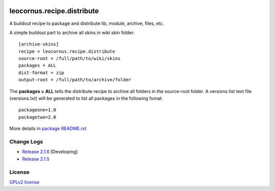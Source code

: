 |travis|_ |pypi-version|_ |pypi-download|_ |pypi-license|_ 
|gitter-img|_

leocornus.recipe.distribute
===========================

A buildout recipe to package and distribute lib, module, archive, files, etc.

A simple buildout part to archive all skins in wiki skin folder::

  [archive-skins]
  recipe = leocornus.recipe.distribute
  source-root = /full/path/to/wiki/skins
  packages = ALL
  dist-format = zip
  output-root = /full/path/to/archive/folder

The **packages = ALL** tells the distribute recipe to archive all
folders in the source-root folder.
A versions list text file (versions.txt) will be generated to 
list all packages in the following fomat::

  packageone=1.0
  packagetwo=2.0

More details in 
`package README.rst <leocornus/recipe/distribute>`_

Change Logs
-----------

- `Release 2.1.6 <docs/release-2.1.6.rst>`_ [Developing]
- `Release 2.1.5 <docs/release-2.1.5.rst>`_

License
-------

`GPLv2 license <LICENSE.GPL>`_

.. |travis| image:: https://api.travis-ci.org/leocornus/leocornus.recipe.distribute.png
.. _travis: https://travis-ci.org/leocornus/leocornus.recipe.distribute
.. |pypi-version| image:: http://img.shields.io/pypi/v/leocornus.recipe.distribute.svg
.. _pypi-version: https://pypi.python.org/pypi/leocornus.recipe.distribute
.. |pypi-download| image:: http://img.shields.io/pypi/dm/leocornus.recipe.distribute.svg
.. _pypi-download: https://pypi.python.org/pypi/leocornus.recipe.distribute
.. |pypi-license| image:: http://img.shields.io/pypi/l/leocornus.recipe.distribute.svg
.. _pypi-license: https://pypi.python.org/pypi/leocornus.recipe.distribute
.. |gitter-img| image:: https://badges.gitter.im/Join%20Chat.svg
   :alt: Join the chat at https://gitter.im/leocornus/leocornus.recipe.distribute
.. _gitter-img: https://gitter.im/leocornus/leocornus.recipe.distribute?utm_source=badge&utm_medium=badge&utm_campaign=pr-badge&utm_content=badge
